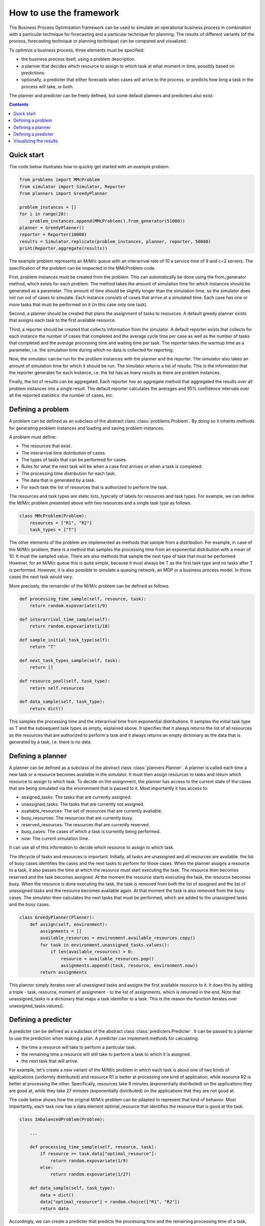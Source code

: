 How to use the framework
========================

The Business Process Optimization framework can be used to simulate an operational business process in combination
with a particular technique for forecasting and a particular technique for planning. The results of different
variants (of the process, forecasting technique or planning technique) can be compared and visualized.

To optimize a business process, three elements must be specified:

* the business process itself, using a problem description.
* a planner that decides which resource to assign to which task at what moment in time, possibly based on predictions.
* optionally, a predicter that either forecasts when cases will arrive to the process, or predicts how long a task in the process will take, or both.

The planner and predicter can be freely defined, but some default planners and predicters also exist.

.. contents:: Contents
    :local:

Quick start
-----------

The code below illustrates how to quickly get started with an example problem.

.. code:: python

    from problems import MMcProblem
    from simulator import Simulator, Reporter
    from planners import GreedyPlanner

    problem_instances = []
    for i in range(20):
        problem_instances.append(MMcProblem().from_generator(51000))
    planner = GreedyPlanner()
    reporter = Reporter(10000)
    results = Simulator.replicate(problem_instances, planner, reporter, 50000)
    print(Reporter.aggregate(results))

The example problem represents an M/M/c queue with an interarrival rate of 10 a service time of 9 and c=2 servers.
The specification of the problem can be inspected in the MMcProblem code.

First, problem instances must be created from the problem. This can automatically be done using the from_generator method, which
exists for each problem. The method takes the amount of simulation time for which instances should be generated as a parameter.
This amount of time should be slightly longer than the simulation time, so the simulator does not run out of cases to simulate.
Each instance consists of cases that arrive at a simulated time. Each case has one or more tasks that must be performed on it (in this case only one task).

Second, a planner should be created that plans the assignment of tasks to resources. A default greedy planner exists that
assigns each task to the first available resource.

Third, a reporter should be created that collects information from the simulator. A default reporter exists that collects
for each instance the number of cases that completed and the average cycle time per case as well as the number of
tasks that completed and the average processing time and waiting time per task. The reporter takes the warmup time as
a parameter, i.e. the simulation time during which no data is collected for reporting.

Now, the simulator can be run for the problem instances with the planner and the reporter. The simulator also takes an
amount of simulation time for which it should be run. The simulator returns a list of results. This is the information
that the reporter generates for each instance, i.e. the list has as many results as there are problem instances.

Finally, the list of results can be aggregated. Each reporter has an aggregate method that aggregated the results
over all problem instances into a single result. The default reporter calculates the averages and 95% confidence
intervals over all the reported statistics: the number of cases, etc.

Defining a problem
------------------

A problem can be defined as an subclass of the abstract class :class:`problems.Problem`.
By doing so it inherits methods for generating problem instances and loading and saving problem instances.

A problem must define:

* The resources that exist.
* The interarrival time distribution of cases.
* The types of tasks that can be performed for cases.
* Rules for what the next task will be when a case first arrives or when a task is completed.
* The processing time distribution for each task.
* The data that is generated by a task.
* For each task the list of resources that is authorized to perform the task.

The resources and task types are static lists, typically of labels for resources and task types. For example,
we can define the M/M/c problem presented above with two resources and a single task type as follows.

.. code:: python

    class MMcProblem(Problem):
        resources = ["R1", "R2"]
        task_types = ["T"]

The other elements of the problem are implemented as methods that sample from a distribution. For example,
in case of the M/M/c problem, there is a method that samples the processing time from an exponential distribution
with a mean of 10. It must the sampled value. There are also methods that sample the next type of task that
must be performed. However, for an M/M/c queue this is quite simple, because it must always be T as the first
task type and no tasks after T is performed. However, it is also possible to simulate a queuing network, an MDP
or a business process model. In those cases the next task would vary.

More precisely, the remainder of the M/M/c problem can be defined as follows.

.. code:: python

    def processing_time_sample(self, resource, task):
        return random.expovariate(1/9)

    def interarrival_time_sample(self):
        return random.expovariate(1/10)

    def sample_initial_task_type(self):
        return "T"

    def next_task_types_sample(self, task):
        return []

    def resource_pool(self, task_type):
        return self.resources

    def data_sample(self, task_type):
        return dict()

This samples the processing time and the interarrival time from exponential distributions. It samples the initial
task type as T and the subsequent task types as empty, explained above. It specifies that it always returns
the list of all resources as the resources that are authorized to perform a task and it always returns an empty dictionary
as the data that is generated by a task, i.e. there is no data.

Defining a planner
------------------

A planner can be defined as a subclass of the abstract class :class:`planners.Planner`.
A planner is called each time a new task or a resource becomes available in the simulator.
It must then assign resources to tasks and return which resource to assign to which task.
To decide on the assignment, the planner has access to the current state of the cases that
are being simulated via the environment that is passed to it. Most importantly it has access to:

* assigned_tasks: The tasks that are currently assigned.
* unassigned_tasks: The tasks that are currently not assigned.
* available_resources: The set of resources that are currently available.
* busy_resources: The resources that are currently busy.
* reserved_resources: The resources that are currently reserved.
* busy_cases: The cases of which a task is currently being performed.
* now: The current simulation time.

It can use all of this information to decide which resource to assign to which task.

The lifecycle of tasks and resources is important. Initially, all tasks are unassigned and all resources are
available. the list of busy cases identifies the cases and the next tasks to perform for those cases. When the planner
assigns a resource to a task, it also passes the time at which the resource must
start executing the task. The resource then becomes reserved and the task becomes assigned. At the moment the
resource starts executing the task, the resource becomes busy. When the resource is done executing the task,
the task is removed from both the list of assigned and the list of unassigned tasks and the resource becomes
available again. At that moment the task is also removed from the busy cases. The simulator then calculates the
next tasks that must be performed, which are added to the unassigned tasks and the busy cases.

.. code:: python

    class GreedyPlanner(Planner):
        def assign(self, environment):
            assignments = []
            available_resources = environment.available_resources.copy()
            for task in environment.unassigned_tasks.values():
                if len(available_resources) > 0:
                    resource = available_resources.pop()
                    assignments.append((task, resource, environment.now))
            return assignments

This planner simply iterates over all unassigned tasks and assigns the first available resource to it.
It does this by adding a triple - task, resource, moment of assignment - to the list of assignments,
which is returned in the end.
Note that unassigned_tasks is a dictionary that maps a task identifier to a task.
This is the reason the function iterates over unassigned_tasks.values().

Defining a predicter
--------------------

A predicter can be defined as a subclass of the abstract class :class:`predicters.Predicter`.
It can be passed to a planner to use the prediction when making a plan.
A predicter can implement methods for calculating:

* the time a resource will take to perform a particular task.
* the remaining time a resource will still take to perform a task to which it is assigned.
* the next task that will arrive.

For example, let's create a new variant of the M/M/c problem in which each task is about one
of two kinds of applications (uniformly distributed) and resource R1 is better at processing one
kind of application, while resource R2 is better at processing the other. Specifically,
resources take 9 minutes (exponentially distributed) on the applications they are good at, while
they take 27 minutes (exponentially distributed) on the applications that they are not good at.

The code below shows how the original M/M/c problem can be adapted to represent that kind of
behavior. Most importantly, each task now has a data element optimal_resource that identifies the
resource that is good at the task.

.. code:: python

    class ImbalancedProblem(Problem):

        ...

        def processing_time_sample(self, resource, task):
            if resource == task.data["optimal_resource"]:
                return random.expovariate(1/9)
            else:
                return random.expovariate(1/27)

        def data_sample(self, task_type):
            data = dict()
            data["optimal_resource"] = random.choice(["R1", "R2"])
            return data

Accordingly, we can create a predicter that predicts the processing time and the remaining processing
time of a task, simply as the average processing time of the resource processing the task as follows.

.. code:: python

    class ImbalancedPredicter(Predicter):

        @staticmethod
        def predict_processing_time_task(problem, resource, task):
            if resource == task.data["optimal_resource"]:
                return 9
            else:
                return 27

        @staticmethod
        def predict_remaining_processing_time(problem, resource, task, start_time, now):
            return ImbalancedPredicter.predict_processing_time_task(problem, resource, task)

Now we can create an alternative planner that does not try to assign a task to the first available resource,
but rather to the resource that is expected to complete the task fastest, based on the prediction.

Visualizing the results
----------------------

There are some convenience functions for visualizing the results of a simulation.
These are specifically created to work well with the reporters.

The default reporter generates a dictionary with the performance indicators as keys and
lists as values, where each element is the result of the performance indicator for a replication.
For example, if you do 3 replications, the code below could print something like :code:`[3987, 4010, 3996]`.

.. code:: python

    ...
    results = Simulator.replicate(problem_instances, planner, reporter, 50000)
    print(results["cases completed"])

We can pass this on to the boxplot visualizer, which takes a dictionary, where the keys are the labels of
the boxplots and the values are the lists on the basis of which each boxplot is generated.
For example, we can generate a boxplot for the code above as follows:

.. code:: python

    visualizers.boxplot({'my boxplot title': results["cases completed"]})

The default reporter's aggregator aggregates the individual values into a pair of an average and a 95% confidence interval.
We can pass this on the lineplot visualizer, which visualizes it as a line of averages, with lines
representing the 95% confidence intervals above and below that line.

For example, suppose we have created problems for processing times of 4 to 9 minutes,
we can simulate and create a lineplot visualization for those problems as follows:

.. code:: python

    cases_completed_for_processing_time = dict()
    for processing_time in range(4, 10):
        ... # create problem_instances for that processing_time
        results = Simulator.replicate(problem_instances, planner, reporter, 50000)
        aggregated_results = Reporter.aggregate(results)
        cases_completed_for_processing_time[processing_time] = aggregated_results["cases completed"]

    line_with_ci(cases_completed_for_processing_time)